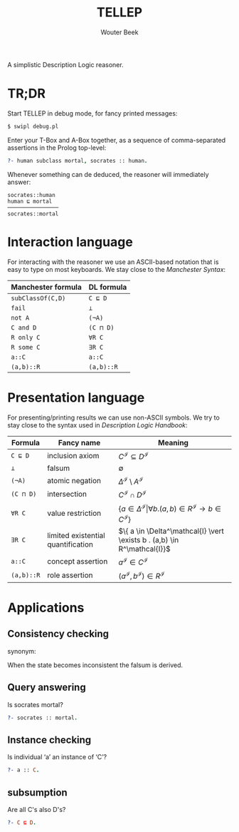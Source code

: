 #+TITLE: TELLEP
#+AUTHOR: Wouter Beek
#+STARTUP: latexpreview

A simplistic Description Logic reasoner.

* TR;DR

Start TELLEP in debug mode, for fancy printed messages:

#+BEGIN_SRC sh
$ swipl debug.pl
#+END_SRC

Enter your T-Box and A-Box together, as a sequence of comma-separated
assertions in the Prolog top-level:

#+BEGIN_SRC prolog
?- human subclass mortal, socrates :: human.
#+END_SRC

Whenever something can de deduced, the reasoner will immediately
answer:

#+BEGIN_SRC
socrates::human
human ⊑ mortal
────────────────
socrates::mortal
#+END_SRC

* Interaction language

For interacting with the reasoner we use an ASCII-based notation that
is easy to type on most keyboards.  We stay close to the /Manchester
Syntax/:

  | *Manchester formula* | *DL formula* |
  |----------------------+--------------|
  | ~subClassOf(C,D)~    | ~C ⊑ D~      |
  | ~fail~               | ~⊥~          |
  | ~not A~              | ~(¬A)~       |
  | ~C and D~            | ~(C ⊓ D)~    |
  | ~R only C~           | ~∀R C~       |
  | ~R some C~           | ~∃R C~       |
  | ~a::C~               | ~a::C~       |
  | ~(a,b)::R~           | ~(a,b)::R~   |

* Presentation language

For presenting/printing results we can use non-ASCII symbols.  We try
to stay close to the syntax used in /Description Logic Handbook/:

  | *Formula*  | *Fancy name*                       | *Meaning*                                                                                                  |
  |------------+------------------------------------+------------------------------------------------------------------------------------------------------------|
  | ~C ⊑ D~    | inclusion axiom                    | $C^\mathcal{I} \subseteq D^\mathcal{I}$                                                                    |
  | ~⊥~        | falsum                             | $\emptyset$                                                                                                |
  | ~(¬A)~     | atomic negation                    | $\Delta^\mathcal{I} \setminus A^\mathcal{I}$                                                               |
  | ~(C ⊓ D)~  | intersection                       | $C^\mathcal{I} \cap D^\mathcal{I}$                                                                         |
  | ~∀R C~     | value restriction                  | $\{ a \in \Delta^\mathcal{I} \vert \forall b . (a,b) \in R^\mathcal{I} \rightarrow b \in C^\mathcal{I} \}$ |
  | ~∃R C~     | limited existential quantification | $\{ a \in \Delta^\mathcal{I} \vert \exists b . (a,b) \in R^\mathcal{I}}$                                   |
  | ~a::C~     | concept assertion                  | $a^\mathcal{I} \in C^\mathcal{I}$                                                                          |
  | ~(a,b)::R~ | role assertion                     | $(a^\mathcal{I}, b^\mathcal{I}) \in R^\mathcal{I}$                                                         |

* Applications

** Consistency checking
synonym: <<Satisfiability>>

When the state becomes inconsistent the falsum is derived.

** Query answering
Is socrates mortal?

#+BEGIN_SRC prolog
?- socrates :: mortal.
#+END_SRC

** Instance checking
Is individual ‘a’ an instance of ‘C’?

#+BEGIN_SRC prolog
?- a :: C.
#+END_SRC

** subsumption
Are all C's also D's?

#+BEGIN_SRC prolog
?- C ⊑ D.
#+END_SRC
